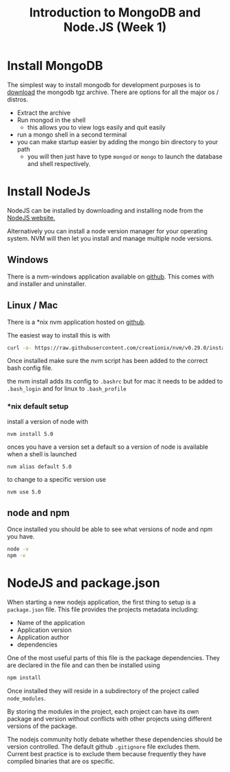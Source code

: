 #+TITLE: Introduction to MongoDB and Node.JS (Week 1)

* Install MongoDB

The simplest way to install mongodb for development purposes is to [[https://www.mongodb.org/downloads#production][download]]
the mongodb tgz archive. There are options for all the major os / distros.

- Extract the archive
- Run mongod in the shell
  - this allows you to view logs easily and quit easily
- run a mongo shell in a second terminal
- you can make startup easier by adding the mongo bin directory to your path
  - you will then just have to type ~mongod~ or ~mongo~ to launch the database
    and shell respectively.
    
* Install NodeJs

NodeJS can be installed by downloading and installing node from
the [[https://nodejs.org/en/][NodeJS website.]]

Alternatively you can install a node version manager for your operating
system. NVM will then let you install and manage multiple node versions.

** Windows

There is a nvm-windows application available on [[https://github.com/coreybutler/nvm-windows][github]].
This comes with and installer and uninstaller.

** Linux / Mac

There is a *nix nvm application hosted on [[https://github.com/creationix/nvm][github]].

The easiest way to install this is with 

#+BEGIN_SRC bash
curl -o- https://raw.githubusercontent.com/creationix/nvm/v0.29.0/install.sh | bash
#+END_SRC

Once installed make sure the nvm script has been added to the correct
bash config file.

the nvm install adds its config to ~.bashrc~ but for mac it needs to be
added to ~.bash_login~ and for linux to ~.bash_profile~

*** *nix default setup

install a version of node with

~nvm install 5.0~

onces you have a version set a default so a version of node is available
when a shell is launched

~nvm alias default 5.0~

to change to a specific version use 

~nvm use 5.0~

** node and npm

Once installed you should be able to see what versions of node and npm
you have.

#+BEGIN_SRC bash
node -v
npm -v
#+END_SRC


* NodeJS and package.json

When starting a new nodejs application, the first thing to setup is a
~package.json~ file. This file provides the projects metadata including:

- Name of the application
- Application version
- Application author
- dependencies

One of the most useful parts of this file is the package dependencies.
They are declared in the file and can then be installed using

#+BEGIN_SRC bash
npm install
#+END_SRC

Once installed they will reside in a subdirectory of the project called
~node_modules~.

By storing the modules in the project, each project can have its own package
and version without conflicts with other projects using different versions
of the package.

The nodejs community hotly debate whether these dependencies should be version
controlled. The default github ~.gitignore~ file excludes them.
Current best practice is to exclude them because frequently they have
compiled binaries that are os specific.


